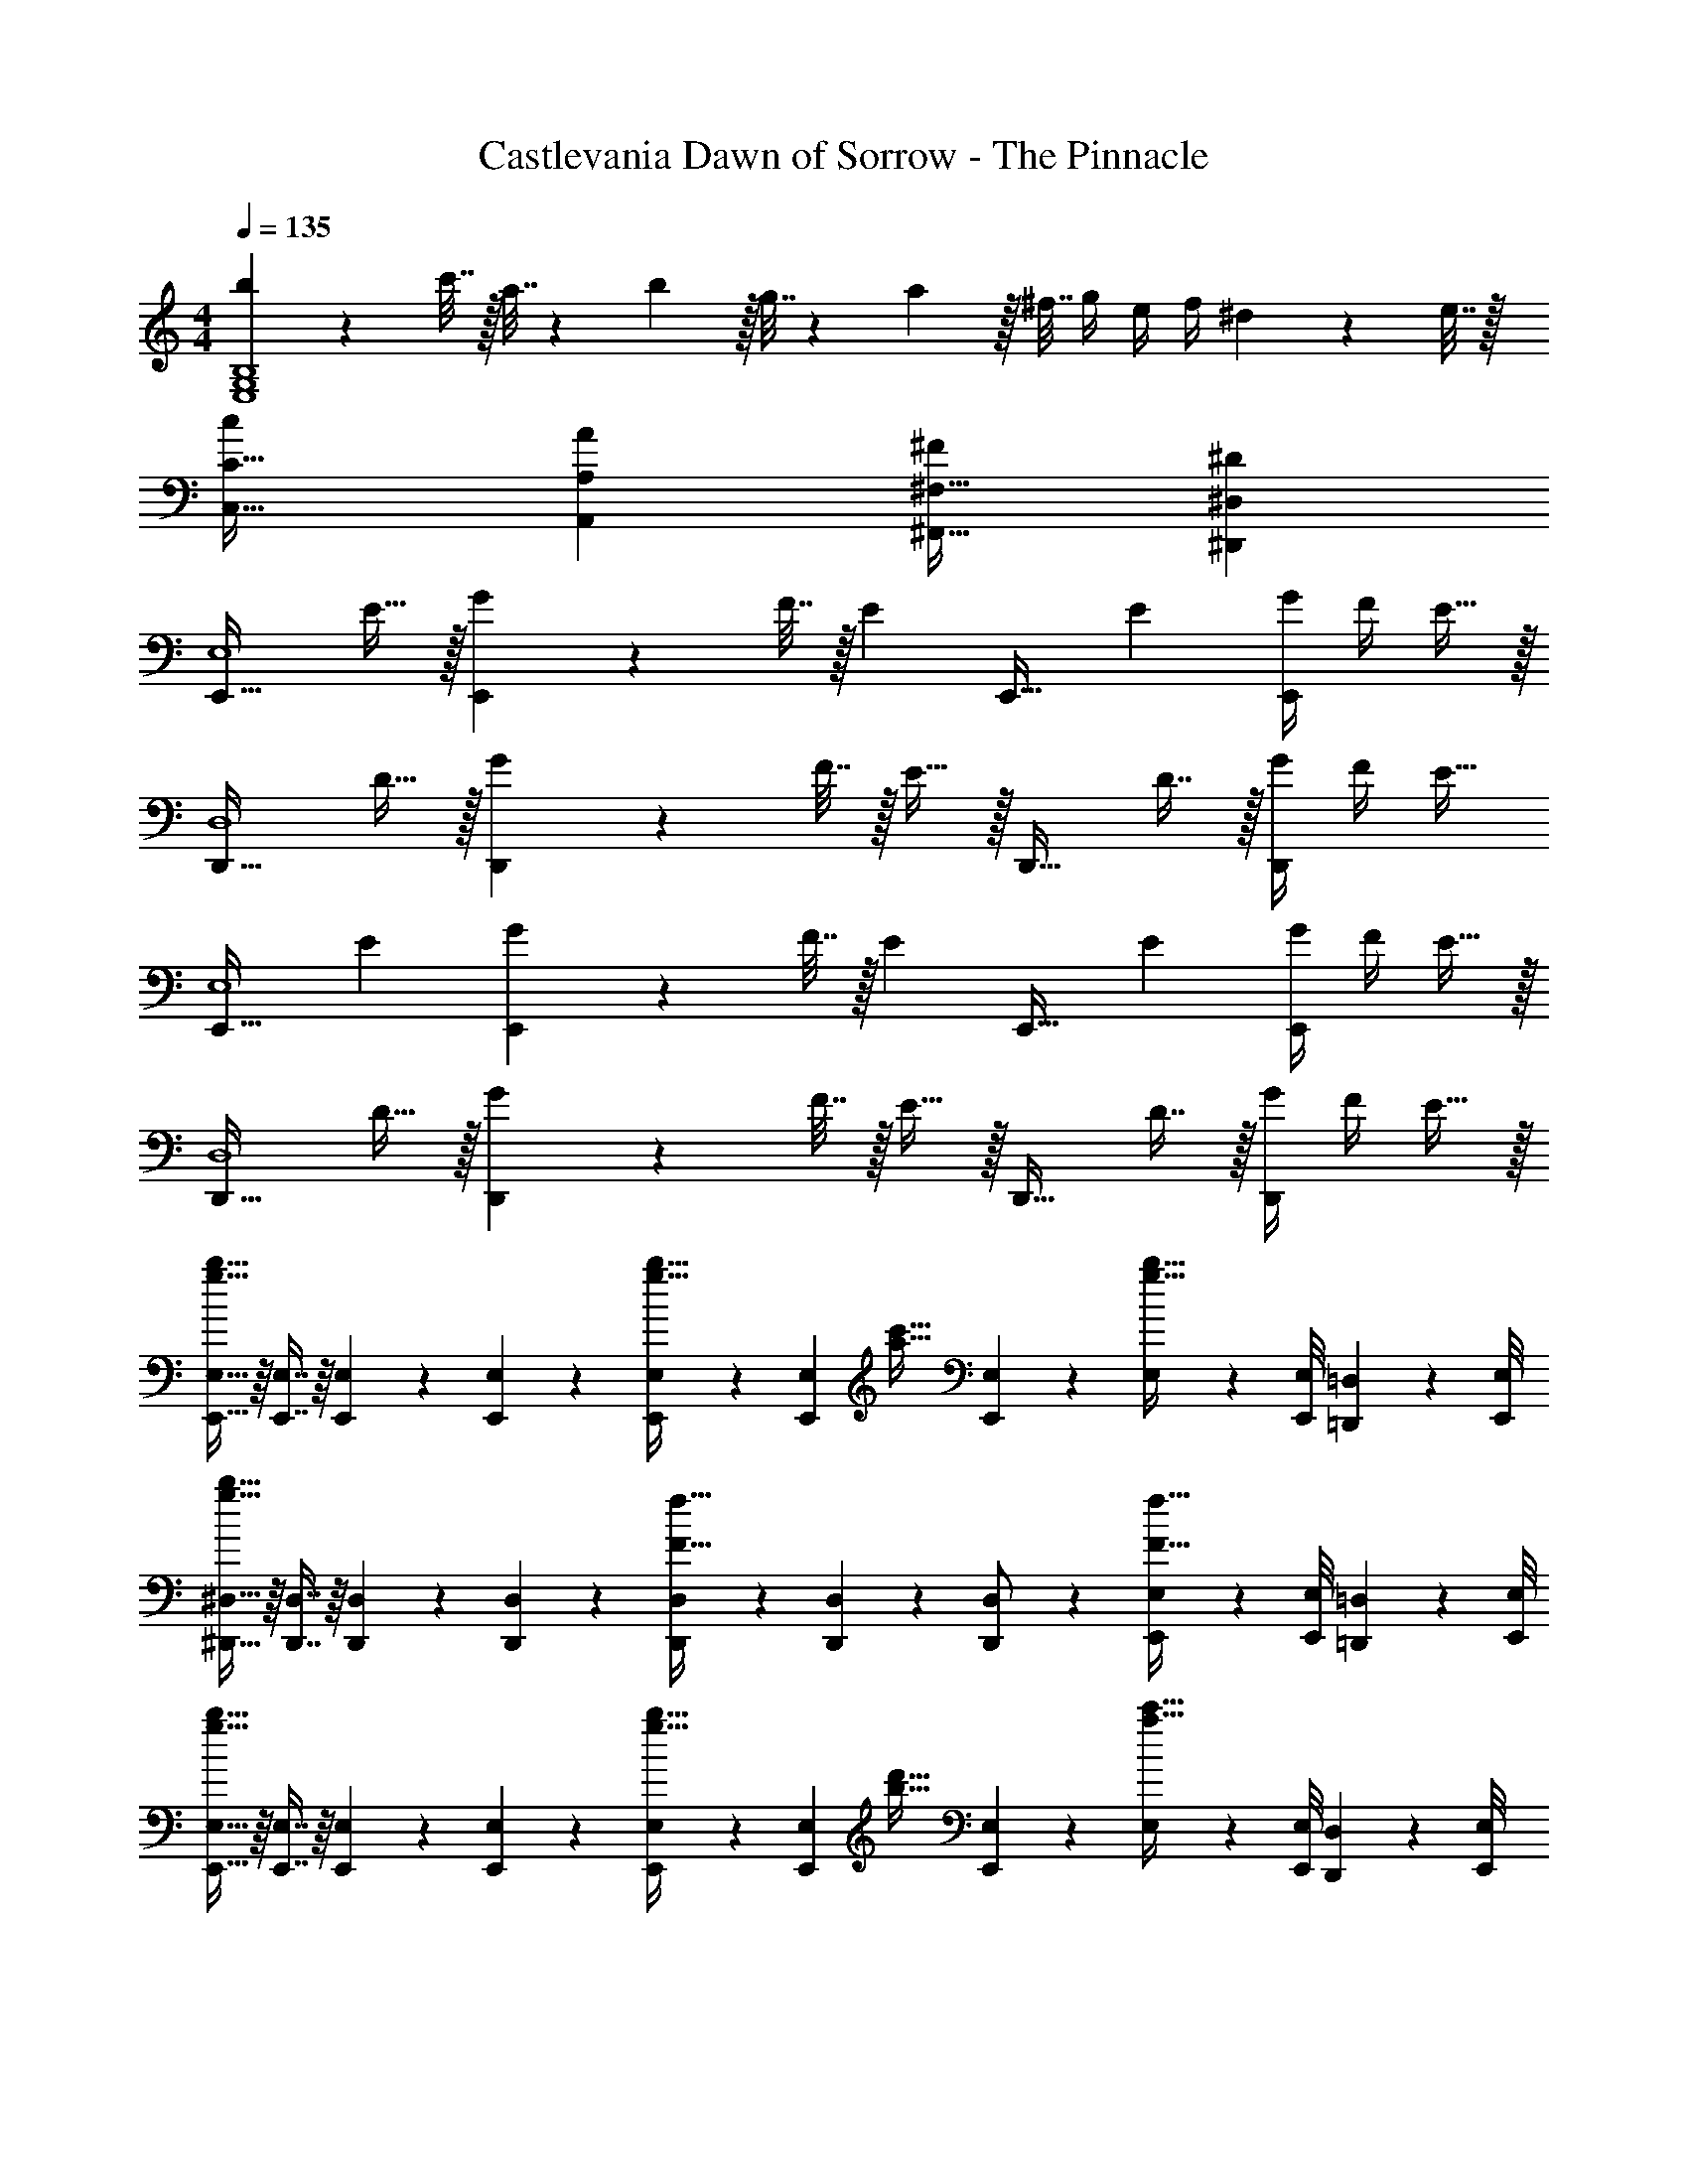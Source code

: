 X: 1
T: Castlevania Dawn of Sorrow - The Pinnacle
Z: ABC Generated by Starbound Composer
L: 1/4
M: 4/4
Q: 1/4=135
K: C
[b23/18E,4G,4B,4] z/288 c'7/32 z/32 a7/32 z/36 b2/9 z/32 g7/32 z/36 a2/9 z/32 ^f7/32 g/4 e/4 f/4 ^d2/9 z/36 e7/32 z/32 
[C,33/32C33/32c15/14] [A,,A,A295/288] [^F,,31/32^F,31/32^F163/160] [^D,,^D,^D29/28] 
[z17/32E,,33/32E,4] E15/32 z/32 [G71/288E,,] z/288 F7/32 z/32 [z/E83/160] [z/E,,31/32] [z15/32E49/96] [G/4E,,] F/4 E15/32 z/32 
[z17/32D,,33/32D,4] D15/32 z/32 [G71/288D,,] z/288 F7/32 z/32 E15/32 z/32 [z/D,,31/32] D7/16 z/32 [G/4D,,] F/4 [z/E17/32] 
[z17/32E,,33/32E,4] [z/E151/288] [G71/288E,,] z/288 F7/32 z/32 [z/E83/160] [z/E,,31/32] [z15/32E49/96] [G/4E,,] F/4 E15/32 z/32 
[z17/32D,,33/32D,4] D15/32 z/32 [G71/288D,,] z/288 F7/32 z/32 E15/32 z/32 [z/D,,31/32] D7/16 z/32 [G/4D,,] F/4 E15/32 z/32 
[E,,15/32E,15/32g49/32b49/32] z/16 [E,,7/16E,7/16] z/16 [E,,41/96E,41/96] z7/96 [E,,41/96E,41/96] z7/96 [E,,41/96E,41/96g23/32b23/32] z7/96 [z7/32E,,67/160E,67/160] [z/4a23/32c'23/32] [E,4/9E,,11/18] z/18 [E,/9g15/32b15/32] z/72 [E,,/8E,/8] [=D,,3/28=D,3/28] z/56 [E,,/8E,/8] 
[^D,,15/32^D,15/32g65/32b65/32] z/16 [D,,7/16D,7/16] z/16 [D,,41/96D,41/96] z7/96 [D,,41/96D,41/96] z7/96 [D,,41/96D,41/96F47/32f47/32] z7/96 [D,,67/160D,67/160] z/20 [D,4/9D,,/] z/18 [E,,/9E,/9F15/32f15/32] z/72 [E,,/8E,/8] [=D,,3/28=D,3/28] z/56 [E,,/8E,/8] 
[E,,15/32E,15/32g49/32b49/32] z/16 [E,,7/16E,7/16] z/16 [E,,41/96E,41/96] z7/96 [E,,41/96E,41/96] z7/96 [E,,41/96E,41/96g23/32b23/32] z7/96 [z7/32E,,67/160E,67/160] [z/4b23/32d'23/32] [E,4/9E,,11/18] z/18 [E,/9a15/32c'15/32] z/72 [E,,/8E,/8] [D,,3/28D,3/28] z/56 [E,,/8E,/8] 
[B,,15/32B,15/32g65/32b65/32] z/16 [B,,7/16B,7/16] z/16 [B,,41/96B,41/96] z7/96 [B,,41/96B,41/96] z7/96 [B,,41/96B,41/96F47/32f47/32] z7/96 [B,,67/160B,67/160] z/20 [B,4/9B,,11/18] z/18 [B,/9F15/32f15/32] z/72 [E,,/8E,/8] [D,,3/28D,3/28] z/56 [E,,/8E,/8] 
[E,,15/32E,15/32g49/32b49/32] z/16 [E,,7/16E,7/16] z/16 [E,,41/96E,41/96] z7/96 [E,,41/96E,41/96] z7/96 [E,,41/96E,41/96g23/32b23/32] z7/96 [z7/32E,,67/160E,67/160] [z/4a23/32c'23/32] [E,4/9E,,11/18] z/18 [E,/9g15/32b15/32] z/72 [E,,/8E,/8] [D,,3/28D,3/28] z/56 [E,,/8E,/8] 
[^D,,15/32^D,15/32g65/32b65/32] z/16 [D,,7/16D,7/16] z/16 [D,,41/96D,41/96] z7/96 [D,,41/96D,41/96] z7/96 [D,,41/96D,41/96F31/32f31/32] z7/96 [D,,67/160D,67/160] z/20 [D,,4/9D,4/9] z/18 [E2/9e2/9D,7/16D,,17/32] z/36 [F7/32f7/32] z/32 
[E,,15/32E,15/32g7/9G33/32] z/16 [z71/288E,,7/16E,7/16] [z73/288f13/18] [E,,41/96E,41/96F23/32] z7/96 [z71/288E,41/96e15/32E,,83/160] E2/9 z/32 [G,,41/96G,41/96a23/32A23/32] z7/96 [z7/32G,,67/160G,67/160] [z/4g23/32G23/32] [G,,4/9G,4/9] z/18 [G,7/16f15/32F15/32G,,17/32] z/16 
[B,,15/32B,15/32G65/32g65/32] z/16 [B,,7/16B,7/16] z/16 [B,,41/96B,41/96] z7/96 [B,41/96B,,83/160] z7/96 [=D,41/96=D41/96F63/32f63/32] z7/96 [D,67/160D67/160] z/20 [D,4/9D4/9] z/18 [D7/16D,17/32] z/16 
[z17/32E,,33/32E,4] E15/32 z/32 [G71/288E,,] z/288 F7/32 z/32 E/ [z/E,,31/32^D63/32] [z15/32E49/96] [G/4E,,] F/4 E15/32 z/32 
[D/D,,33/32^D,4] z/32 D15/32 z/32 [G71/288D,,] z/288 F7/32 z/32 E15/32 z/32 [z/D,,31/32] D7/16 z/32 [G/4D,,] F/4 z/ 
[E/32E,,33/32E,4] z/ [z/E151/288] [G71/288E,,] z/288 F7/32 z/32 E/ [z/E,,31/32] [z15/32E49/96] [G/4E,,] F/4 E15/32 z/32 
[z17/32D,,33/32D,4] D15/32 z/32 [G71/288D,,] z/288 F7/32 z/32 E15/32 z/32 [z/D,,31/32] D7/16 z/32 [G/4D,,] F/4 E15/32 z/32 
[E,5/18^G65/32^G,65/32] z/72 E,,23/96 E,15/32 z/32 E,71/288 z/288 E,,7/32 z/32 E,15/32 z/32 [E,,15/32E,15/32G23/32=D63/32] z/32 [z7/32E,,7/16E,7/16] [z/4F23/32A23/32] [E,15/32E,,11/18] z/32 [E,/9G15/32G,65/32] z/72 [E,,/8E,/8] [=D,,3/28=D,3/28] z/56 [E,,/8E,/8] 
[^D,,15/32^D,15/32=G65/32] z/16 [D,,7/16D,7/16] z/16 [D,,41/96D,41/96] z7/96 [D,,41/96D,41/96G,15/32] z7/96 [D,,41/96D,41/96G,63/32^G63/32] z7/96 [D,,67/160D,67/160] z/20 [D,4/9D,,/] z/18 [E,,/9E,/9] z/72 [E,,/8E,/8] [=D,,3/28=D,3/28] z/56 [E,,/8E,/8] 
[E,,15/32E,15/32G65/32G,65/32] z/16 [E,,7/16E,7/16] z/16 [E,,41/96E,41/96] z7/96 [E,,41/96E,41/96] z7/96 [E,,41/96E,41/96G23/32D63/32] z7/96 [z7/32E,,67/160E,67/160] [z/4F23/32A23/32] [E,4/9E,,11/18] z/18 [E,/9G15/32G,/] z/72 [E,,/8E,/8] [D,,3/28D,3/28] z/56 [E,,/8E,/8] 
[^D,,15/32^D,15/32=G49/32G,49/32] z/16 [D,,7/16D,7/16] z/16 [D,41/96D,,15/32] z7/96 [E,,25/224E,25/224c15/32C15/32] [E,,3/28E,3/28] z/36 [=D,,7/72=D,7/72] z/72 [E,,/9E,/9] z/32 [^D,,41/96^D,41/96^c47/32^C63/32] z7/96 [D,,67/160D,67/160] z/20 [D,,4/9D,4/9] z/18 [c2/9D,7/16D,,17/32] z/36 d7/32 z/32 
[E,,15/32E,15/32E33/32e65/32] z/16 [E,,7/16E,7/16] z/16 [E,,41/96E,41/96B,] z7/96 [E,,41/96E,41/96] z7/96 [E,,41/96E,41/96e23/32E31/32] z7/96 [z7/32E,,67/160E,67/160] [z/4f23/32] [E,,4/9E,4/9F] z/18 [E,7/16e15/32E,,17/32] z/16 
[^G,,15/32G,15/32E33/32e49/32] z/16 [G,,7/16G,7/16] z/16 [G,,41/96G,41/96B,] z7/96 [G,,41/96G,41/96B15/32] z7/96 [G,,41/96G,41/96E31/32^g47/32] z7/96 [G,,67/160G,67/160] z/20 [G,,4/9G,4/9^G] z/18 [G,,7/16G,7/16g15/32] z/16 
[G,,15/32G,15/32c33/32g33/32G65/32] z/16 [G,,7/16G,7/16] z/16 [G,,41/96G,41/96f] z7/96 [G,41/96G,,83/160] z7/96 [z7/32_B,,41/96_B,41/96c31/32G63/32] 
Q: 1/4=134
z/4 
Q: 1/4=133
z/32 [z7/32B,,67/160B,67/160] 
Q: 1/4=132
z/4 [z/4B,,4/9B,4/9f] 
Q: 1/4=131
z/4 
Q: 1/4=130
[z/4B,7/16B,,17/32] 
Q: 1/4=129
z/4 
[z/4=B,,15/32=B,15/32e33/32F4] 
Q: 1/4=135
z9/32 [B,,7/16B,7/16] z/16 [B,,41/96B,41/96d] z7/96 [B,41/96B,,83/160] z7/96 [C,41/96=C41/96d47/32] z7/96 [C,67/160C67/160] z/20 [C,4/9C4/9] z/18 [C7/16d15/32g15/32C,17/32] z/16 
[^C,15/32^C15/32c65/32g65/32] z/16 [C,7/16C7/16] z/16 [C,41/96C41/96] z7/96 [C,41/96C41/96] z7/96 [C,41/96C41/96c23/32g23/32] z7/96 [z7/32C,67/160C67/160] [z/4c25/36^c'25/36] [C,4/9C4/9] z/18 [g7/16C7/16c17/32C,17/32] z/16 
[D,15/32^D15/32g65/32G65/32] z/16 [D,7/16D7/16] z/16 [D,41/96D41/96] z7/96 [D,41/96D41/96] z7/96 [D,41/96D41/96f63/32B63/32] z7/96 [D,67/160D67/160] z/20 [D,4/9D4/9] z/18 [D7/16D,17/32] z/16 
[E,15/32E15/32A65/32e65/32] z/16 [E,7/16E7/16] z/16 [E,41/96E41/96] z7/96 [E,41/96E41/96] z7/96 [E,41/96E41/96A23/32e23/32] z7/96 [z7/32E,67/160E67/160] [c/4a23/32] [E,4/9E4/9c15/32] z/18 [E7/16A15/32e15/32E,17/32] z/16 
[D,15/32D15/32c49/32g49/32G4] z/16 [D,7/16D7/16] z/16 [D,41/96D41/96] z7/96 [D,41/96D41/96c15/32g15/32] z7/96 [D,41/96D41/96=c47/32g47/32] z7/96 [D,67/160D67/160] z/20 [D,4/9D4/9] z/18 [^c2/9D7/16D,17/32] z/36 d7/32 z/32 
[A,,15/32A,15/32e7/9A65/32] z/16 [z71/288A,,7/16A,7/16] [z73/288d13/18] [A,,41/96A,41/96] z7/96 [A,,41/96A,41/96c15/32] z7/96 [A,,41/96A,41/96f23/32A63/32] z7/96 [z7/32A,,67/160A,67/160] [z/4e23/32] [A,,4/9A,4/9] z/18 [A,7/16d15/32A,,17/32] z/16 
[G,,15/32G,15/32e7/9G65/32] z/16 [z71/288G,,7/16G,7/16] [z73/288c13/18] [G,,41/96G,41/96] z7/96 [G,,41/96G,41/96d15/32] z7/96 [G,,41/96G,41/96e23/32G63/32] z7/96 [z7/32G,,67/160G,67/160] [z/4f23/32] [G,,4/9G,4/9] z/18 [G,,7/16G,7/16=g15/32] z/16 
[G,,15/32G,15/32G8^g8] z/16 [G,,7/16G,7/16] z/16 [G,,41/96G,41/96] z7/96 [G,,41/96G,41/96] z7/96 [G,,41/96G,41/96] z7/96 [G,,67/160G,67/160] z/20 [G,,4/9G,4/9] z/18 [G,,7/16G,7/16] z/16 
[G,,15/32D,15/32G,15/32D4] z/16 [G,,7/16D,7/16G,7/16] z/16 [G,,41/96D,41/96G,41/96] z7/96 [G,,41/96D,41/96G,41/96] z7/96 [G,,41/96D,41/96G,41/96] z7/96 [G,,67/160D,67/160G,67/160] z/20 [G,,4/9D,4/9G,4/9] z/18 [G,,7/16G,7/16D,17/32] z/16 
[G,,15/32E,15/32G,15/32G65/32e65/32E4] z/16 [G,,7/16E,7/16G,7/16] z/16 [G,,41/96E,41/96G,41/96] z7/96 [G,,41/96E,41/96G,41/96] z7/96 [G,,41/96E,41/96G,41/96] z7/96 [G,,67/160E,67/160G,67/160e7/16] z/20 [G,,4/9E,4/9G,4/9d15/32] z/18 [G,7/16c15/32G,,17/32E,17/32] z/16 
[F,,15/32D,15/32F,15/32c49/32D4] z/16 [F,,7/16D,7/16F,7/16] z/16 [F,,41/96D,41/96F,41/96] z7/96 [F,,41/96D,41/96F,41/96B15/32] z7/96 [F,,41/96D,41/96F,41/96d63/32] z7/96 [F,,67/160D,67/160F,67/160] z/20 [F,,4/9D,4/9F,4/9] z/18 [F,7/16F,,17/32D,17/32] z/16 
[G,,15/32C,15/32G,15/32G65/32c65/32C4] z/16 [G,,7/16C,7/16G,7/16] z/16 [G,,41/96C,41/96G,41/96] z7/96 [C,41/96G,41/96G,,83/160] z7/96 [A,,41/96C,41/96A,41/96] z7/96 [A,,67/160C,67/160A,67/160c7/16] z/20 [A,,4/9C,4/9A,4/9B15/32] z/18 [A,7/16A15/32A,,17/32C,17/32] z/16 
[G,,15/32E,15/32G,15/32B49/32] z/16 [G,,7/16E,7/16G,7/16] z/16 [G,,41/96E,41/96G,41/96] z7/96 [G,,41/96E,41/96G,41/96G15/32] z7/96 [G,,41/96E,41/96G,41/96E31/32] z7/96 [G,,67/160E,67/160G,67/160] z/20 [G,,4/9E,4/9G,4/9] z/18 [G,7/16E15/32G,,17/32E,17/32] z/16 
[=D,15/32A,15/32=D15/32F/] z/16 [D,7/16A,7/16D7/16G15/32] z/16 [D,41/96A,41/96D41/96A3/] z7/96 [D41/96D,83/160A,83/160] z7/96 [C,41/96G,41/96C41/96] z7/96 [C,67/160G,67/160C67/160G7/16] z/20 [C,4/9G,4/9C4/9c15/32] z/18 [C,7/16G,7/16C7/16d15/32] z/16 
[C,15/32G,15/32C15/32d/G4] z/16 [C,7/16G,7/16C7/16c15/32] z/16 [C,41/96G,41/96C41/96e47/32] z7/96 [C,41/96G,41/96C41/96] z7/96 [C,41/96G,41/96C41/96] z7/96 [C,67/160G,67/160C67/160c7/16] z/20 [C,4/9G,4/9C4/9d15/32] z/18 [G,7/16C7/16e15/32C,17/32] z/16 
[E,15/32G,15/32E15/32G65/32d65/32] z/16 [E,7/16G,7/16E7/16] z/16 [E,41/96G,41/96E41/96] z7/96 [E,41/96G,41/96E41/96] z7/96 [E,41/96G,41/96E41/96] z7/96 [E,67/160G,67/160E67/160e7/16] z/20 [E,4/9G,4/9E4/9e15/32] z/18 [G,7/16E7/16c15/32E,17/32] z/16 
[^D,15/32G,15/32^D15/32F65/32d65/32] z/16 [D,7/16G,7/16D7/16] z/16 [D,41/96G,41/96D41/96] z7/96 [D,41/96G,41/96D41/96] z7/96 [D,41/96G,41/96D41/96F47/32] z7/96 [D,67/160G,67/160D67/160] z/20 [D,4/9G,4/9D4/9] z/18 [D7/16G15/32D,17/32G,17/32] z/16 
[A,,15/32E,15/32A,15/32E65/32e65/32] z/16 [A,,7/16E,7/16A,7/16] z/16 [A,,41/96E,41/96A,41/96] z7/96 [A,,41/96E,41/96A,41/96] z7/96 [A,,41/96E,41/96A,41/96] z7/96 [A,,67/160E,67/160A,67/160e7/16] z/20 [A,,4/9E,4/9A,4/9d15/32] z/18 [A,7/16c15/32A,,17/32E,17/32] z/16 
[F,,15/32C,15/32F,15/32c49/32D4] z/16 [F,,7/16C,7/16F,7/16] z/16 [F,,41/96C,41/96F,41/96] z7/96 [F,,41/96C,41/96F,41/96B15/32] z7/96 [F,,41/96C,41/96F,41/96d63/32] z7/96 [F,,67/160C,67/160F,67/160] z/20 [F,,4/9C,4/9F,4/9] z/18 [C,7/16F,7/16F,,17/32] z/16 
[G,,15/32C,15/32G,15/32C65/32c65/32] z/16 [G,,7/16C,7/16G,7/16] z/16 [G,,41/96C,41/96G,41/96] z7/96 [C,41/96G,41/96G,,83/160] z7/96 [A,,41/96C,41/96A,41/96] z7/96 [A,,67/160C,67/160A,67/160c7/16] z/20 [A,,4/9C,4/9A,4/9B15/32] z/18 [A,7/16A15/32A,,17/32C,17/32] z/16 
[G,,15/32E,15/32G,15/32B49/32] z/16 [G,,7/16E,7/16G,7/16] z/16 [G,,41/96E,41/96G,41/96] z7/96 [G,,41/96E,41/96G,41/96G15/32] z7/96 [G,,41/96E,41/96G,41/96E47/32] z7/96 [G,,67/160E,67/160G,67/160] z/20 [G,,4/9E,4/9G,4/9] z/18 [G,7/16E15/32G,,17/32E,17/32] z/16 
[=D,15/32A,15/32=D15/32F/] z/16 [D,7/16A,7/16D7/16G15/32] z/16 [D,41/96A,41/96D41/96A3/] z7/96 [D41/96D,83/160A,83/160] z7/96 [C,41/96G,41/96C41/96] z7/96 [C,67/160G,67/160C67/160G7/16] z/20 [C,4/9G,4/9C4/9c15/32] z/18 [C,7/16G,7/16C7/16d15/32] z/16 
[C,15/32G,15/32C15/32d/G4] z/16 [C,7/16G,7/16C7/16c15/32] z/16 [C,41/96G,41/96C41/96c15/32] z7/96 [C,41/96G,41/96C41/96d15/32] z7/96 [C,41/96G,41/96C41/96e47/32] z7/96 [C,67/160G,67/160C67/160] z/20 [C,4/9G,4/9C4/9] z/18 [G,7/16C7/16c15/32C,17/32] z/16 
[E,15/32G,15/32E15/32c/G4] z/16 [E,7/16G,7/16E7/16d15/32] z/16 [E,41/96G,41/96E41/96e] z7/96 [E,41/96G,41/96E41/96] z7/96 [E,41/96G,41/96E41/96] z7/96 [E,67/160G,67/160E67/160e7/16] z/20 [E,4/9G,4/9E4/9d15/32] z/18 [G,7/16E7/16c15/32E,17/32] z/16 
[^D,15/32G,15/32^D15/32G4g4] z/16 [D,7/16G,7/16D7/16] z/16 [D,41/96G,41/96D41/96] z7/96 [D,41/96G,41/96D41/96] z7/96 [D,41/96G,41/96D41/96] z7/96 [D,67/160G,67/160D67/160] z/20 [D,4/9G,4/9D4/9] z/18 [D7/16D,17/32G,17/32] z/16 
[E,15/32=G,15/32E15/32=G4e8] z/16 [E,7/16G,7/16E7/16] z/16 [E,41/96G,41/96E41/96] z7/96 [G,41/96E41/96E,83/160] z7/96 [C,41/96G,41/96C41/96] z7/96 [C,67/160G,67/160C67/160] z/20 [C,4/9G,4/9C4/9] z/18 [C,7/16C7/16G,17/32] z/16 
[C,15/32F,15/32C15/32F4] z/16 [C,7/16F,7/16C7/16] z/16 [C,41/96F,41/96C41/96] z7/96 [C,41/96F,41/96C41/96] z7/96 [C,41/96F,41/96C41/96] z7/96 [C,67/160F,67/160C67/160] z/20 [C,4/9F,4/9C4/9] z/18 [C,7/16F,7/16C7/16] z/16 
[C,15/32F,15/32C15/32F4c4] z/16 [C,7/16F,7/16C7/16] z/16 [C,41/96F,41/96C41/96] z7/96 [C,41/96F,41/96C41/96] z7/96 [C,41/96F,41/96C41/96] z7/96 [C,67/160F,67/160C67/160] z/20 [C,4/9F,4/9C4/9] z/18 [C7/16C,17/32F,17/32] z/16 
[E,15/32G,15/32E15/32G4e8] z/16 [E,7/16G,7/16E7/16] z/16 [E,41/96G,41/96E41/96] z7/96 [G,41/96E41/96E,83/160] z7/96 [C,41/96G,41/96C41/96] z7/96 [C,67/160G,67/160C67/160] z/20 [C,4/9G,4/9C4/9] z/18 [C,7/16C7/16G,17/32] z/16 
[C,15/32F,15/32C15/32F4] z/16 [C,7/16F,7/16C7/16] z/16 [C,41/96F,41/96C41/96] z7/96 [C,41/96F,41/96C41/96] z7/96 [C,41/96F,41/96C41/96] z7/96 [C,67/160F,67/160C67/160] z/20 [C,4/9F,4/9C4/9] z/18 [C,7/16F,7/16C7/16] z/16 
[C,15/32F,15/32C15/32F4c4] z/16 [C,7/16F,7/16C7/16] z/16 [C,41/96F,41/96C41/96] z7/96 [C,41/96F,41/96C41/96] z7/96 [C,41/96F,41/96C41/96] z7/96 [C,67/160F,67/160C67/160] z/20 [C,4/9F,4/9C4/9] z/18 [C,7/16C7/16F,17/32] z/16 
[C,15/32^G,15/32C15/32] z/16 [F7/32C,7/16G,7/16C7/16] z/36 ^G2/9 z/32 [A71/288C,41/96G,41/96C41/96] z/288 B7/32 z/32 [c7/32C41/96C,83/160G,83/160] z/36 =d2/9 z/32 [E,41/96A,41/96E41/96e191/32] z7/96 [E,67/160A,67/160E67/160] z/20 [E,4/9A,4/9E4/9] z/18 [E,7/16A,7/16E7/16] z/16 
[E,15/32A,15/32E15/32] z/16 [E,7/16A,7/16E7/16] z/16 [E,41/96A,41/96E41/96] z7/96 [E,41/96E41/96A,83/160] z7/96 [E,41/96G,41/96E41/96] z7/96 [E,67/160G,67/160E67/160] z/20 [E,4/9G,4/9E4/9] z/18 [G,7/16E7/16E,17/32] z/16 
[D,15/32G,15/32D15/32G4^d4] z/16 [D,7/16G,7/16D7/16] z/16 [D,41/96G,41/96D41/96] z7/96 [D,41/96D41/96] z7/96 [G,3/160G,,63/32D,63/32] 
